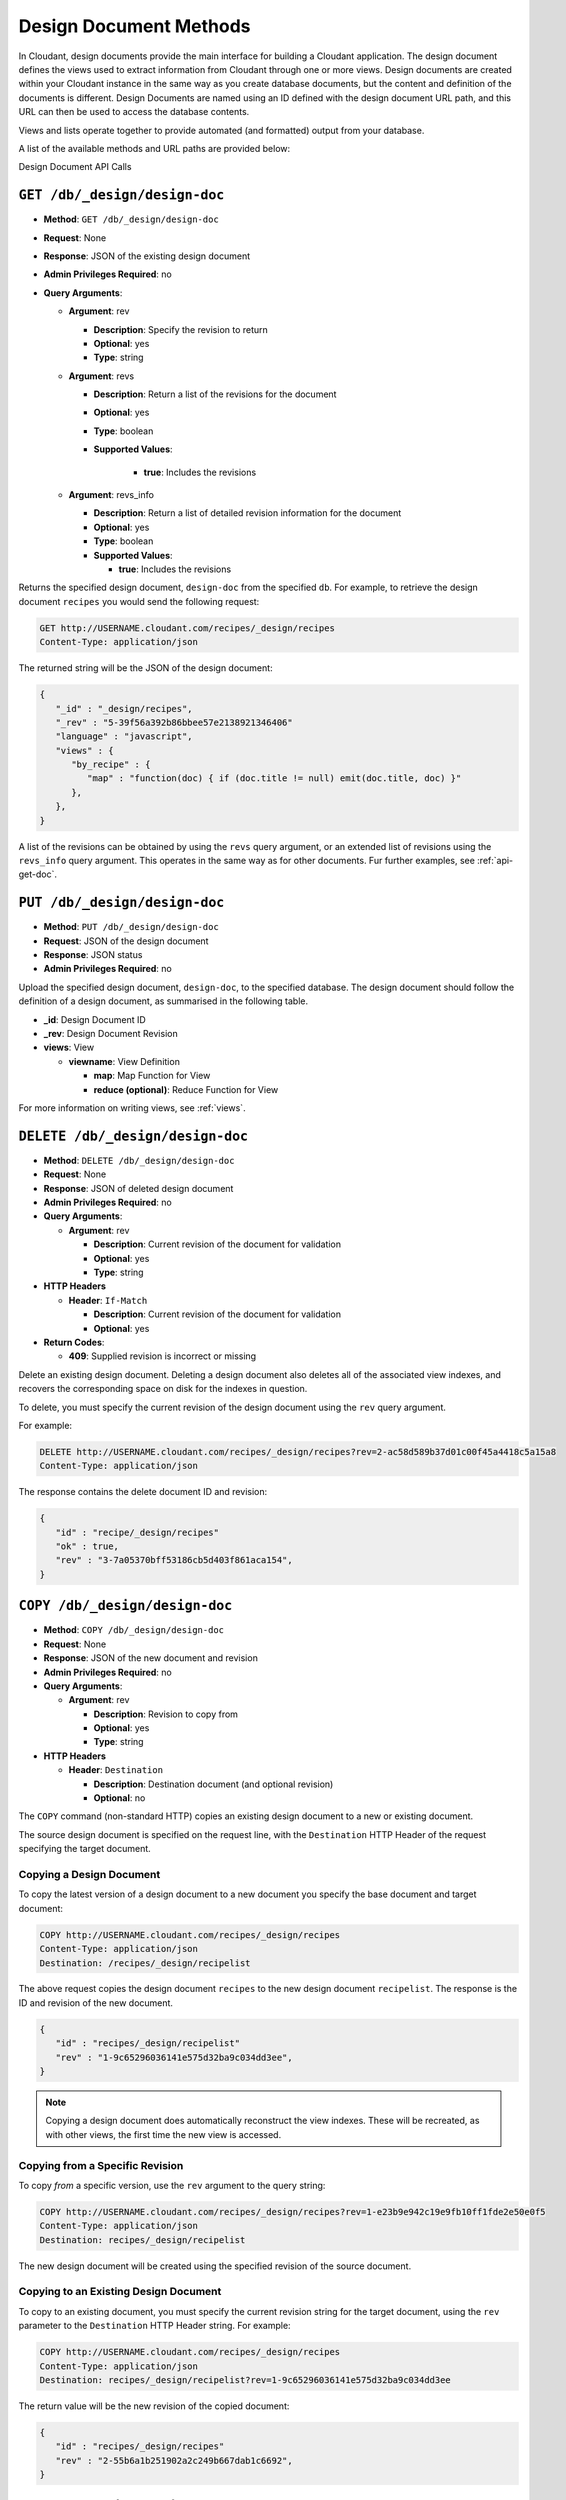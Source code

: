 .. Licensed under the Apache License, Version 2.0 (the "License"); you may not
.. use this file except in compliance with the License. You may obtain a copy of
.. the License at
..
..   http://www.apache.org/licenses/LICENSE-2.0
..
.. Unless required by applicable law or agreed to in writing, software
.. distributed under the License is distributed on an "AS IS" BASIS, WITHOUT
.. WARRANTIES OR CONDITIONS OF ANY KIND, either express or implied. See the
.. License for the specific language governing permissions and limitations under
.. the License.

.. _api-design:

=======================
Design Document Methods
=======================

In Cloudant, design documents provide the main interface for building a
Cloudant application. The design document defines the views used to
extract information from Cloudant through one or more views. Design
documents are created within your Cloudant instance in the same way as
you create database documents, but the content and definition of the
documents is different. Design Documents are named using an ID defined
with the design document URL path, and this URL can then be used to
access the database contents.

Views and lists operate together to provide automated (and formatted)
output from your database.

A list of the available methods and URL paths are provided below:

Design Document API Calls

``GET /db/_design/design-doc``
==============================

* **Method**: ``GET /db/_design/design-doc``
* **Request**:  None
* **Response**:  JSON of the existing design document
* **Admin Privileges Required**: no
* **Query Arguments**:

  * **Argument**: rev

    * **Description**:  Specify the revision to return
    * **Optional**: yes
    * **Type**: string

  * **Argument**: revs

    * **Description**:  Return a list of the revisions for the document
    * **Optional**: yes
    * **Type**: boolean
    * **Supported Values**:

        * **true**: Includes the revisions

  * **Argument**: revs_info

    * **Description**:  Return a list of detailed revision information for the
      document
    * **Optional**: yes
    * **Type**: boolean
    * **Supported Values**:

      * **true**: Includes the revisions

Returns the specified design document, ``design-doc`` from the specified
``db``. For example, to retrieve the design document ``recipes`` you
would send the following request:

.. code-block:: http

    GET http://USERNAME.cloudant.com/recipes/_design/recipes
    Content-Type: application/json

The returned string will be the JSON of the design document:

.. code-block:: javascript

    {
       "_id" : "_design/recipes",
       "_rev" : "5-39f56a392b86bbee57e2138921346406"
       "language" : "javascript",
       "views" : {
          "by_recipe" : {
             "map" : "function(doc) { if (doc.title != null) emit(doc.title, doc) }"
          },
       },
    }

A list of the revisions can be obtained by using the ``revs`` query
argument, or an extended list of revisions using the ``revs_info`` query
argument. This operates in the same way as for other documents. Fur
further examples, see :ref:`api-get-doc`.

``PUT /db/_design/design-doc``
==============================

* **Method**: ``PUT /db/_design/design-doc``
* **Request**:  JSON of the design document
* **Response**:  JSON status
* **Admin Privileges Required**: no

Upload the specified design document, ``design-doc``, to the specified
database. The design document should follow the definition of a design
document, as summarised in the following table.

* **_id**:  Design Document ID
* **_rev**:  Design Document Revision
* **views**:  View

  * **viewname**:  View Definition

    * **map**:  Map Function for View
    * **reduce (optional)**:  Reduce Function for View

For more information on writing views, see :ref:`views`.

``DELETE /db/_design/design-doc``
=================================

* **Method**: ``DELETE /db/_design/design-doc``
* **Request**:  None
* **Response**:  JSON of deleted design document
* **Admin Privileges Required**: no
* **Query Arguments**:

  * **Argument**: rev

    * **Description**:  Current revision of the document for validation
    * **Optional**: yes
    * **Type**: string

* **HTTP Headers**

  * **Header**: ``If-Match``

    * **Description**: Current revision of the document for validation
    * **Optional**: yes

* **Return Codes**:

  * **409**:
    Supplied revision is incorrect or missing

Delete an existing design document. Deleting a design document also
deletes all of the associated view indexes, and recovers the
corresponding space on disk for the indexes in question.

To delete, you must specify the current revision of the design document
using the ``rev`` query argument.

For example:

.. code-block:: http

    DELETE http://USERNAME.cloudant.com/recipes/_design/recipes?rev=2-ac58d589b37d01c00f45a4418c5a15a8
    Content-Type: application/json

The response contains the delete document ID and revision:

.. code-block:: javascript

    {
       "id" : "recipe/_design/recipes"
       "ok" : true,
       "rev" : "3-7a05370bff53186cb5d403f861aca154",
    }

``COPY /db/_design/design-doc``
===============================

* **Method**: ``COPY /db/_design/design-doc``
* **Request**: None
* **Response**: JSON of the new document and revision
* **Admin Privileges Required**: no
* **Query Arguments**:

  * **Argument**: rev

    * **Description**:  Revision to copy from
    * **Optional**: yes
    * **Type**: string

* **HTTP Headers**

  * **Header**: ``Destination``

    * **Description**: Destination document (and optional revision)
    * **Optional**: no

The ``COPY`` command (non-standard HTTP) copies an existing design
document to a new or existing document.

The source design document is specified on the request line, with the
``Destination`` HTTP Header of the request specifying the target
document.

Copying a Design Document
-------------------------

To copy the latest version of a design document to a new document you
specify the base document and target document:

.. code-block:: http

    COPY http://USERNAME.cloudant.com/recipes/_design/recipes
    Content-Type: application/json
    Destination: /recipes/_design/recipelist

The above request copies the design document ``recipes`` to the new
design document ``recipelist``. The response is the ID and revision of
the new document.

.. code-block:: javascript

    {
       "id" : "recipes/_design/recipelist"
       "rev" : "1-9c65296036141e575d32ba9c034dd3ee",
    }

.. note::
   Copying a design document does automatically reconstruct the view
   indexes. These will be recreated, as with other views, the first
   time the new view is accessed.

Copying from a Specific Revision
--------------------------------

To copy *from* a specific version, use the ``rev`` argument to the query
string:

.. code-block:: http

    COPY http://USERNAME.cloudant.com/recipes/_design/recipes?rev=1-e23b9e942c19e9fb10ff1fde2e50e0f5
    Content-Type: application/json
    Destination: recipes/_design/recipelist

The new design document will be created using the specified revision of
the source document.

Copying to an Existing Design Document
--------------------------------------

To copy to an existing document, you must specify the current revision
string for the target document, using the ``rev`` parameter to the
``Destination`` HTTP Header string. For example:

.. code-block:: http

    COPY http://USERNAME.cloudant.com/recipes/_design/recipes
    Content-Type: application/json
    Destination: recipes/_design/recipelist?rev=1-9c65296036141e575d32ba9c034dd3ee

The return value will be the new revision of the copied document:

.. code-block:: javascript

    {
       "id" : "recipes/_design/recipes"
       "rev" : "2-55b6a1b251902a2c249b667dab1c6692",
    }

``GET /db/_design/design-doc/attachment``
=========================================

* **Method**: ``GET /db/_design/design-doc/attachment``
* **Request**: None
* **Response**: Returns the attachment data
* **Admin Privileges Required**: no

Returns the file attachment ``attachment`` associated with the design
document ``/_design_/design-doc``. The raw data of the associated
attachment is returned (just as if you were accessing a static file. The
returned HTTP ``Content-type`` will be the same as the content type set
when the document attachment was submitted into the database.

``PUT /db/_design/design-doc/attachment``
=========================================

* **Method**: ``PUT /db/_design/design-doc/attachment``
* **Request**: Raw document data
* **Response**: JSON document status
* **Admin Privileges Required**: no
* **Query Arguments**:

  * **Argument**: rev

    * **Description**:  Current document revision
    * **Optional**: no
    * **Type**: string

* **HTTP Headers**

  * **Header**: ``Content-Length``

    * **Description**: Length (bytes) of the attachment being uploaded
    * **Optional**: no

  * **Header**: ``Content-Type``

    * **Description**: MIME type for the uploaded attachment
    * **Optional**: no

  * **Header**: ``If-Match``

    * **Description**: Current revision of the document for validation
    * **Optional**: yes

Upload the supplied content as an attachment to the specified design
document (``/_design/design-doc``). The ``attachment`` name provided
must be a URL encoded string. You must also supply either the ``rev``
query argument or the ``If-Match`` HTTP header for validation, and the
HTTP headers (to set the attacment content type). The content type is
used when the attachment is requested as the corresponding content-type
in the returned document header.

For example, you could upload a simple text document using the following
request:

.. code-block:: http

    PUT http://USERNAME.cloudant.com/recipes/_design/recipes/view.css?rev=7-f7114d4d81124b223283f3e89eee043e
    Content-Length: 39
    Content-Type: text/plain

    div.recipetitle {
    font-weight: bold;
    }

Or by using the ``If-Match`` HTTP header:

.. code-block:: http

    PUT http://USERNAME.cloudant.com/recipes/FishStew/basic
    If-Match: 7-f7114d4d81124b223283f3e89eee043e
    Content-Length: 39
    Content-Type: text/plain

    div.recipetitle {
    font-weight: bold;
    }

The returned JSON contains the new document information:

.. code-block:: javascript

    {
       "id" : "_design/recipes"
       "ok" : true,
       "rev" : "8-cb2b7d94eeac76782a02396ba70dfbf5",
    }

.. note::
   Uploading an attachment updates the corresponding document revision.
   Revisions are tracked for the parent document, not individual attachments.

``DELETE /db/_design/design-doc/attachment``
============================================

* **Method**: ``DELETE /db/_design/design-doc/attachment``
* **Request**: None
* **Response**: JSON status
* **Admin Privileges Required**: no
* **Query Arguments**:

  * **Argument**: rev

    * **Description**:  Current document revision
    * **Optional**: no
    * **Type**: string

* **HTTP Headers**

  * **Header**: ``If-Match``

    * **Description**: Current revision of the document for validation
    * **Optional**: yes

* **Return Codes**:

  * **200**:
    Attachment deleted successfully
  * **409**:
    Supplied revision is incorrect or missing

Deletes the attachment ``attachment`` to the specified
``_design/design-doc``. You must supply the ``rev`` argument with the
current revision to delete the attachment.

For example to delete the attachment ``view.css`` from the design
document ``recipes``:

.. code-block:: http

    DELETE http://USERNAME.cloudant.com/recipes/_design/recipes/view.css?rev=9-3db559f13a845c7751d407404cdeaa4a

The returned JSON contains the updated revision information for the
parent document:

.. code-block:: javascript

    {
       "id" : "_design/recipes"
       "ok" : true,
       "rev" : "10-f3b15bb408961f8dcc3d86c7d3b54c4c",
    }

``GET /db/_design/design-doc/_info``
====================================

* **Method**: ``GET /db/_design/design-doc/_info``
* **Request**: None
* **Response**: JSON of the design document information
* **Admin Privileges Required**: no

Obtains information about a given design document, including the index,
index size and current status of the design document and associated
index information.

For example, to get the information for the ``recipes`` design document:

.. code-block:: http

    GET http://USERNAME.cloudant.com/recipes/_design/recipes/_info
    Content-Type: application/json

This returns the following JSON structure:

.. code-block:: javascript

    {
       "name" : "recipes"
       "view_index" : {
          "compact_running" : false,
          "updater_running" : false,
          "language" : "javascript",
          "purge_seq" : 10,
          "waiting_commit" : false,
          "waiting_clients" : 0,
          "signature" : "fc65594ee76087a3b8c726caf5b40687",
          "update_seq" : 375031,
          "disk_size" : 16491
       },
    }

The individual fields in the returned JSON structure are detailed below:

* **name**:  Name/ID of Design Document
* **view_index**:  View Index

  * **compact_running**:  Indicates whether a compaction routine is currently
    running on the view
  * **disk_size**:  Size in bytes of the view as stored on disk
  * **language**:  Language for the defined views
  * **purge_seq**:  The purge sequence that has been processed
  * **signature**:  MD5 signature of the views for the design document
  * **update_seq**:  The update sequence of the corresponding database that
    has been indexed
  * **updater_running**:  Indicates if the view is currently being updated
  * **waiting_clients**:  Number of clients waiting on views from this design
    document
  * **waiting_commit**:  Indicates if there are outstanding commits to the
    underlying database that need to processed

.. _api-get-view:

.. _views:

``GET /db/_design/design-doc/_view/view-name``
==============================================

* **Method**: ``GET /db/_design/design-doc/_view/view-name``
* **Request**: None
* **Response**: JSON of the documents returned by the view
* **Admin Privileges Required**: no
* **Query Arguments**:

  * **Argument**: descending

    * **Description**:  Return the documents in descending by key order
    * **Optional**: yes
    * **Type**: boolean
    * **Default**: false

  * **Argument**: endkey

    * **Description**:  Stop returning records when the specified key is reached
    * **Optional**: yes
    * **Type**: string

  * **Argument**: endkey_docid

    * **Description**:  Stop returning records when the specified document
      ID is reached
    * **Optional**: yes
    * **Type**: string

  * **Argument**: group

    * **Description**:  Group the results using the reduce function to a
      group or single row
    * **Optional**: yes
    * **Type**: boolean
    * **Default**: false

  * **Argument**: group_level

    * **Description**:  Specify the group level to be used
    * **Optional**: yes
    * **Type**: numeric

  * **Argument**: include_docs

    * **Description**:  Include the full content of the documents in the return
    * **Optional**: yes
    * **Type**: boolean
    * **Default**: false

  * **Argument**: inclusive_end

    * **Description**:  Specifies whether the specified end key should be
      included in the result
    * **Optional**: yes
    * **Type**: boolean
    * **Default**: true

  * **Argument**: key

    * **Description**:  Return only documents that match the specified key
    * **Optional**: yes
    * **Type**: string

  * **Argument**: limit

    * **Description**:  Limit the number of the returned documents to the
      specified number
    * **Optional**: yes
    * **Type**: numeric

  * **Argument**: reduce

    * **Description**:  Use the reduction function
    * **Optional**: yes
    * **Type**: boolean
    * **Default**: true

  * **Argument**: skip

    * **Description**:  Skip this number of records before starting to return
      the results
    * **Optional**: yes
    * **Type**: numeric
    * **Default**: 0

  * **Argument**: stale

    * **Description**:  Allow the results from a stale view to be used
    * **Optional**: yes
    * **Type**: string
    * **Default**:
    * **Supported Values**

      * **ok**: Allow stale views

  * **Argument**: startkey

    * **Description**:  Return records starting with the specified key
    * **Optional**: yes
    * **Type**: string

  * **Argument**: startkey_docid

    * **Description**:  Return records starting with the specified document ID
    * **Optional**: yes
    * **Type**: string

  * **Argument**: update_seq

    * **Description**:  Include the update sequence in the generated results
    * **Optional**: yes
    * **Type**: boolean
    * **Default**: false

Executes the specified ``view-name`` from the specified ``design-doc``
design document.

Querying Views and Indexes
--------------------------

The definition of a view within a design document also creates an index
based on the key information defined within each view. The production
and use of the index significantly increases the speed of access and
searching or selecting documents from the view.

However, the index is not updated when new documents are added or
modified in the database. Instead, the index is generated or updated,
either when the view is first accessed, or when the view is accessed
after a document has been updated. In each case, the index is updated
before the view query is executed against the database.

View indexes are updated incrementally in the following situations:

-  A new document has been added to the database.

-  A document has been deleted from the database.

-  A document in the database has been updated.

View indexes are rebuilt entirely when the view definition changes. To
achieve this, a 'fingerprint' of the view definition is created when the
design document is updated. If the fingerprint changes, then the view
indexes are entirely rebuilt. This ensures that changes to the view
definitions are reflected in the view indexes.

.. note::
   View index rebuilds occur when one view from the same the view group
   (i.e. all the views defined within a single a design document) has
   been determined as needing a rebuild. For example, if if you have a
   design document with different views, and you update the database,
   all three view indexes within the design document will be updated.

Because the view is updated when it has been queried, it can result in a
delay in returned information when the view is accessed, especially if
there are a large number of documents in the database and the view index
does not exist. There are a number of ways to mitigate, but not
completely eliminate, these issues. These include:

-  Create the view definition (and associated design documents) on your
   database before allowing insertion or updates to the documents. If
   this is allowed while the view is being accessed, the index can be
   updated incrementally.

-  Manually force a view request from the database. You can do this
   either before users are allowed to use the view, or you can access
   the view manually after documents are added or updated.

-  Use the ``/db/_changes`` method to monitor for changes to the
   database and then access the view to force the corresponding view
   index to be updated. See :ref:`api-changes` for more information.

-  Use a monitor with the ``update_notification`` section of the Cloudant
   configuration file to monitor for changes to your database, and
   trigger a view query to force the view to be updated. For more
   information, see :ref:`update-notifications`.

None of these can completely eliminate the need for the indexes to be
rebuilt or updated when the view is accessed, but they may lessen the
effects on end-users of the index update affecting the user experience.

Another alternative is to allow users to access a 'stale' version of the
view index, rather than forcing the index to be updated and displaying
the updated results. Using a stale view may not return the latest
information, but will return the results of the view query using an
existing version of the index.

For example, to access the existing stale view ``by_recipe`` in the
``recipes`` design document:

.. code-block:: text

    http://USERNAME.cloudant.com/recipes/_design/recipes/_view/by_recipe?stale=ok

Accessing a stale view:

-  Does not trigger a rebuild of the view indexes, even if there have
   been changes since the last access.

-  Returns the current version of the view index, if a current version
   exists.

-  Returns an empty result set if the given view index does exist.

As an alternative, you use the ``update_after`` value to the ``stale``
parameter. This causes the view to be returned as a stale view, but for
the update process to be triggered after the view information has been
returned to the client.

In addition to using stale views, you can also make use of the
``update_seq`` query argument. Using this query argument generates the
view information including the update sequence of the database from
which the view was generated. The returned value can be compared this to
the current update sequence exposed in the database information
(returned by :ref:`api-get-db`).

Sorting Returned Rows
---------------------

Each element within the returned array is sorted using native UTF-8
sorting according to the contents of the key portion of the emitted
content. The basic order of output is as follows:

-  ``null``

-  ``false``

-  ``true``

-  Numbers

-  Text (case sensitive, lowercase first)

-  Arrays (according to the values of each element, in order)

-  Objects (according to the values of keys, in key order)

You can reverse the order of the returned view information by using the
``descending`` query value set to true. For example, Retrieving the list
of recipes using the ``by_title`` (limited to 5 records) view:

.. code-block:: javascript

    {
       "offset" : 0,
       "rows" : [
          {
             "id" : "3-tiersalmonspinachandavocadoterrine",
             "key" : "3-tier salmon, spinach and avocado terrine",
             "value" : [
                null,
                "3-tier salmon, spinach and avocado terrine"
             ]
          },
          {
             "id" : "Aberffrawcake",
             "key" : "Aberffraw cake",
             "value" : [
                null,
                "Aberffraw cake"
             ]
          },
          {
             "id" : "Adukiandorangecasserole-microwave",
             "key" : "Aduki and orange casserole - microwave",
             "value" : [
                null,
                "Aduki and orange casserole - microwave"
             ]
          },
          {
             "id" : "Aioli-garlicmayonnaise",
             "key" : "Aioli - garlic mayonnaise",
             "value" : [
                null,
                "Aioli - garlic mayonnaise"
             ]
          },
          {
             "id" : "Alabamapeanutchicken",
             "key" : "Alabama peanut chicken",
             "value" : [
                null,
                "Alabama peanut chicken"
             ]
          }
       ],
       "total_rows" : 2667
    }

Requesting the same in descending order will reverse the entire view
content. For example the request

.. code-block:: http

    GET http://USERNAME.cloudant.com/recipes/_design/recipes/_view/by_title?limit=5&descending=true
    Accept: application/json
    Content-Type: application/json

Returns the last 5 records from the view:

.. code-block:: javascript

    {
       "offset" : 0,
       "rows" : [
          {
             "id" : "Zucchiniinagrodolcesweet-sourcourgettes",
             "key" : "Zucchini in agrodolce (sweet-sour courgettes)",
             "value" : [
                null,
                "Zucchini in agrodolce (sweet-sour courgettes)"
             ]
          },
          {
             "id" : "Zingylemontart",
             "key" : "Zingy lemon tart",
             "value" : [
                null,
                "Zingy lemon tart"
             ]
          },
          {
             "id" : "Zestyseafoodavocado",
             "key" : "Zesty seafood avocado",
             "value" : [
                null,
                "Zesty seafood avocado"
             ]
          },
          {
             "id" : "Zabaglione",
             "key" : "Zabaglione",
             "value" : [
                null,
                "Zabaglione"
             ]
          },
          {
             "id" : "Yogurtraita",
             "key" : "Yogurt raita",
             "value" : [
                null,
                "Yogurt raita"
             ]
          }
       ],
       "total_rows" : 2667
    }

The sorting direction is applied before the filtering applied using the
``startkey`` and ``endkey`` query arguments. For example the following
query:

.. code-block:: http

    GET http://USERNAME.cloudant.com/recipes/_design/recipes/_view/by_ingredient?startkey=%22carrots%22&endkey=%22egg%22
    Accept: application/json
    Content-Type: application/json

Will operate correctly when listing all the matching entries between
“carrots” and ``egg``. If the order of output is reversed with the
``descending`` query argument, the view request will return no entries:

.. code-block:: http

    GET http://USERNAME.cloudant.com/recipes/_design/recipes/_view/by_ingredient?descending=true&startkey=%22carrots%22&endkey=%22egg%22
    Accept: application/json
    Content-Type: application/json

The returned result is empty:

.. code-block:: javascript

    {
       "total_rows" : 26453,
       "rows" : [],
       "offset" : 21882
    }

The results will be empty because the entries in the view are reversed
before the key filter is applied, and therefore the ``endkey`` of “egg”
will be seen before the ``startkey`` of “carrots”, resulting in an empty
list.

Instead, you should reverse the values supplied to the ``startkey`` and
``endkey`` parameters to match the descending sorting applied to the
keys. Changing the previous example to:

.. code-block:: http

    GET http://USERNAME.cloudant.com/recipes/_design/recipes/_view/by_ingredient?descending=true&startkey=%22egg%22&endkey=%22carrots%22
    Accept: application/json
    Content-Type: application/json

Specifying Start and End Values
-------------------------------

.. todo:: Specifying Start and End Values

The ``startkey`` and ``endkey`` query arguments can be used to specify
the range of values to be displayed when querying the view.

Using Limits and Skipping Rows
------------------------------

.. todo:: Using Limits and Skipping Rows

TBC

View Reduction and Grouping
---------------------------

.. todo:: View Reduction and Grouping

TBC

``POST /db/_design/design-doc/_view/view-name``
===============================================

* **Method**: ``POST /db/_design/design-doc/_view/view-name``
* **Request**:  List of keys to be returned from specified view
* **Response**:  JSON of the documents returned by the view
* **Admin Privileges Required**: no
* **Query Arguments**:

  * **Argument**: descending

    * **Description**:  Return the documents in descending by key order
    * **Optional**: yes
    * **Type**: boolean
    * **Default**: false

  * **Argument**: endkey

    * **Description**:  Stop returning records when the specified key is reached
    * **Optional**: yes
    * **Type**: string

  * **Argument**: endkey_docid

    * **Description**:  Stop returning records when the specified document ID
      is reached
    * **Optional**: yes
    * **Type**: string

  * **Argument**: group

    * **Description**:  Group the results using the reduce function to a group
      or single row
    * **Optional**: yes
    * **Type**: boolean
    * **Default**: false

  * **Argument**: group_level

    * **Description**:  Specify the group level to be used
    * **Optional**: yes
    * **Type**: numeric

  * **Argument**: include_docs

    * **Description**:  Include the full content of the documents in the return
    * **Optional**: yes
    * **Type**: boolean
    * **Default**: false

  * **Argument**: inclusive_end

    * **Description**:  Specifies whether the specified end key should be
      included in the result
    * **Optional**: yes
    * **Type**: boolean
    * **Default**: true

  * **Argument**: key

    * **Description**:  Return only documents that match the specified key
    * **Optional**: yes
    * **Type**: string

  * **Argument**: limit

    * **Description**:  Limit the number of the returned documents to the
      specified number
    * **Optional**: yes
    * **Type**: numeric

  * **Argument**: reduce

    * **Description**:  Use the reduction function
    * **Optional**: yes
    * **Type**: boolean
    * **Default**: true

  * **Argument**: skip

    * **Description**:  Skip this number of records before starting to return
      the results
    * **Optional**: yes
    * **Type**: numeric
    * **Default**: 0

  * **Argument**: stale

    * **Description**:  Allow the results from a stale view to be used
    * **Optional**: yes
    * **Type**: string
    * **Default**:
    * **Supported Values**:

      * **ok**: Allow stale views

  * **Argument**: startkey

    * **Description**:  Return records starting with the specified key
    * **Optional**: yes
    * **Type**: string

  * **Argument**: startkey_docid

    * **Description**:  Return records starting with the specified document ID
    * **Optional**: yes
    * **Type**: string

  * **Argument**: update_seq

    * **Description**:  Include the update sequence in the generated results
    * **Optional**: yes
    * **Type**: boolean
    * **Default**: false

Executes the specified ``view-name`` from the specified ``design-doc``
design document. Unlike the ``GET`` method for accessing views, the
``POST`` method supports the specification of explicit keys to be
retrieved from the view results. The remainder of the ``POST`` view
functionality is identical to the :ref:`api-get-view` API.

For example, the request below will return all the recipes where the key
for the view matches either “claret” or “clear apple cider” :

.. code-block:: http

    POST http://USERNAME.cloudant.com/recipes/_design/recipes/_view/by_ingredient
    Content-Type: application/json

    {
       "keys" : [
          "claret",
          "clear apple juice"
       ]
    }
          

The returned view data contains the standard view information, but only
where the keys match.

.. code-block:: javascript

    {
       "total_rows" : 26484,
       "rows" : [
          {
             "value" : [
                "Scotch collops"
             ],
             "id" : "Scotchcollops",
             "key" : "claret"
          },
          {
             "value" : [
                "Stand pie"
             ],
             "id" : "Standpie",
             "key" : "clear apple juice"
          }
       ],
       "offset" : 6324
    }

Multi-document Fetching
-----------------------

By combining the ``POST`` method to a given view with the
``include_docs=true`` query argument you can obtain multiple documents
from a database. The result is more efficient than using multiple
:ref:`api-get-doc` requests.

For example, sending the following request for ingredients matching
“claret” and “clear apple juice”:

.. code-block:: http

    POST http://USERNAME.cloudant.com/recipes/_design/recipes/_view/by_ingredient?include_docs=true
    Content-Type: application/json

    {
       "keys" : [
          "claret",
          "clear apple juice"
       ]
    }

Returns the full document for each recipe:

.. code-block:: javascript

    {
       "offset" : 6324,
       "rows" : [
          {
             "doc" : {
                "_id" : "Scotchcollops",
                "_rev" : "1-bcbdf724f8544c89697a1cbc4b9f0178",
                "cooktime" : "8",
                "ingredients" : [
                   {
                      "ingredient" : "onion",
                      "ingredtext" : "onion, peeled and chopped",
                      "meastext" : "1"
                   },
                ...
                ],
                "keywords" : [
                   "cook method.hob, oven, grill@hob",
                   "diet@wheat-free",
                   "diet@peanut-free",
                   "special collections@classic recipe",
                   "cuisine@british traditional",
                   "diet@corn-free",
                   "diet@citrus-free",
                   "special collections@very easy",
                   "diet@shellfish-free",
                   "main ingredient@meat",
                   "occasion@christmas",
                   "meal type@main",
                   "diet@egg-free",
                   "diet@gluten-free"
                ],
                "preptime" : "10",
                "servings" : "4",
                "subtitle" : "This recipe comes from an old recipe book of 1683 called 'The Gentlewoman's Kitchen'. This is an excellent way of making a rich and full-flavoured meat dish in a very short time.",
                "title" : "Scotch collops",
                "totaltime" : "18"
             },
             "id" : "Scotchcollops",
             "key" : "claret",
             "value" : [
                "Scotch collops"
             ]
          },
          {
             "doc" : {
                "_id" : "Standpie",
                "_rev" : "1-bff6edf3ca2474a243023f2dad432a5a",
                "cooktime" : "92",
                "ingredients" : [
    ...            ],
                "keywords" : [
                   "diet@dairy-free",
                   "diet@peanut-free",
                   "special collections@classic recipe",
                   "cuisine@british traditional",
                   "diet@corn-free",
                   "diet@citrus-free",
                   "occasion@buffet party",
                   "diet@shellfish-free",
                   "occasion@picnic",
                   "special collections@lunchbox",
                   "main ingredient@meat",
                   "convenience@serve with salad for complete meal",
                   "meal type@main",
                   "cook method.hob, oven, grill@hob / oven",
                   "diet@cow dairy-free"
                ],
                "preptime" : "30",
                "servings" : "6",
                "subtitle" : "Serve this pie with pickled vegetables and potato salad.",
                "title" : "Stand pie",
                "totaltime" : "437"
             },
             "id" : "Standpie",
             "key" : "clear apple juice",
             "value" : [
                "Stand pie"
             ]
          }
       ],
       "total_rows" : 26484
    }

``GET /db/_design/design-doc/_show/show-name``
===============================================

.. todo:: GET /db/_design/design-doc/_show/show-name

* **Method**: ``GET /db/_design/design-doc/_show/show-name``
* **Request**:  None
* **Response**:  Returns the result of the show
* **Admin Privileges Required**: no
* **Query Arguments**:

  * **Argument**: details

    * **Description**:  Indicates whether details should be included
    * **Optional**: yes
    * **Type**: string

  * **Argument**: format

    * **Description**:  Format of the returned information
    * **Optional**: yes
    * **Type**: string

``POST /db/_design/design-doc/_show/show-name/doc``
===================================================

.. todo:: POST /db/_design/design-doc/_show/show-name/doc

* **Method**: ``POST /db/_design/design-doc/_show/show-name``
* **Request**:  Custom data
* **Response**:  Returns the result of the show
* **Admin Privileges Required**: no

``GET /db/_design/design-doc/_list/list-name/other-design-doc/view-name``
=========================================================================

.. todo:: GET /db/_design/design-doc/_list/list-name/other-design-doc/view-name

* **Method**: ``GET /db/_design/design-doc/_list/list-name/other-design-doc/view-name``
* **Request**:  TBC
* **Response**:  TBC
* **Admin Privileges Required**: no

``POST /db/_design/design-doc/_list/list-name/other-design-doc/view-name``
==========================================================================

.. todo:: POST /db/_design/design-doc/_list/list-name/other-design-doc/view-name

* **Method**: ``POST /db/_design/design-doc/_list/list-name/other-design-doc/view-name``
* **Request**:  TBC
* **Response**:  TBC
* **Admin Privileges Required**: no

``GET /db/_design/design-doc/_list/list-name/view-name``
========================================================

.. todo:: GET /db/_design/design-doc/_list/list-name/view-name

* **Method**: ``GET /db/_design/design-doc/_list/list-name/view-name``
* **Request**:  TBC
* **Response**:  TBC
* **Admin Privileges Required**: no

``POST /db/_design/design-doc/_list/list-name/view-name``
=========================================================

.. todo:: POST /db/_design/design-doc/_list/list-name/view-name

* **Method**: ``POST /db/_design/design-doc/_list/list-name/view-name``
* **Request**:  TBC
* **Response**:  TBC
* **Admin Privileges Required**: no

``PUT /db/_design/design-doc/_update/updatename/doc``
=====================================================

.. todo:: POST /db/_design/design-doc/_update/updatename/doc

* **Method**: ``POST /db/_design/design-doc/_update/updatename/doc``
* **Request**:  TBC
* **Response**:  TBC
* **Admin Privileges Required**: no

``POST /db/_design/design-doc/_update/updatename``
==================================================

.. todo:: PUT /db/_design/design-doc/_update/updatename/doc

* **Method**: ``PUT /db/_design/design-doc/_update/updatename/doc``
* **Request**:  TBC
* **Response**:  TBC
* **Admin Privileges Required**: no

``ALL /db/_design/design-doc/_rewrite/rewrite-name/anything``
=============================================================

.. todo:: ALL /db/_design/design-doc/_rewrite/rewrite-name/anything

* **Method**: ``ALL /db/_design/design-doc/_rewrite/rewrite-name/anything``
* **Request**:  TBC
* **Response**:  TBC
* **Admin Privileges Required**: no
